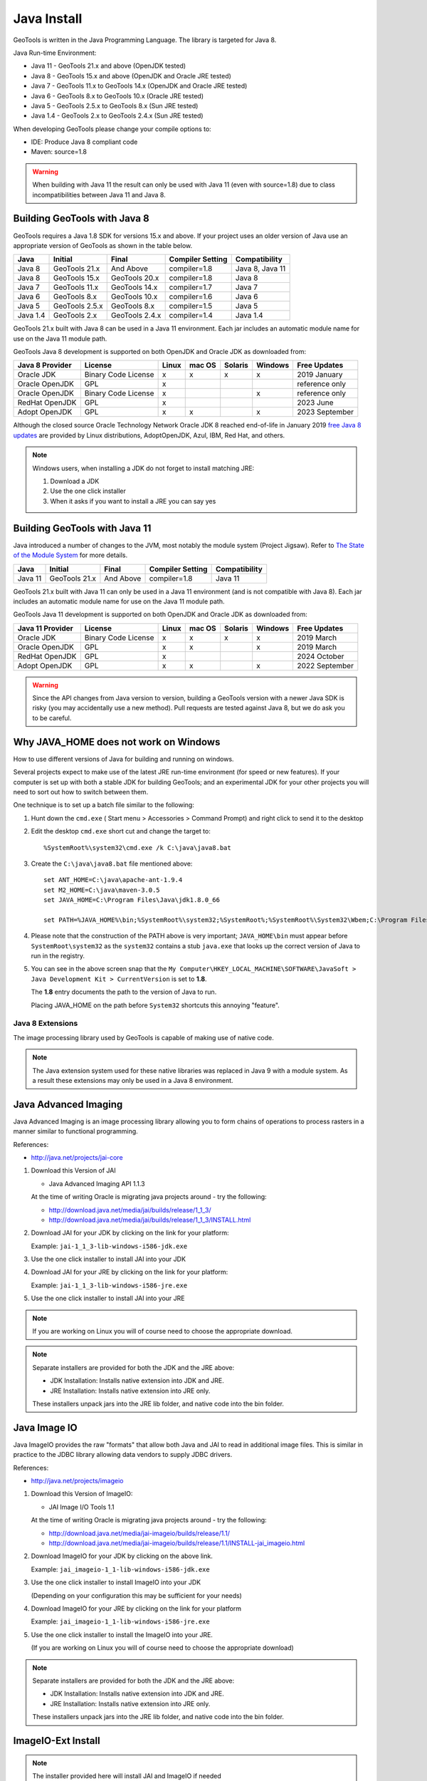 Java Install
-------------

GeoTools is written in the Java Programming Language. The library is targeted for Java 8.

Java Run-time Environment:

* Java 11 - GeoTools 21.x and above (OpenJDK tested)
* Java 8 - GeoTools 15.x and above (OpenJDK and Oracle JRE tested)
* Java 7 - GeoTools 11.x to GeoTools 14.x (OpenJDK and Oracle JRE tested)
* Java 6 - GeoTools 8.x to GeoTools 10.x (Oracle JRE tested)
* Java 5 - GeoTools 2.5.x to GeoTools 8.x (Sun JRE tested)
* Java 1.4 - GeoTools 2.x to GeoTools 2.4.x (Sun JRE tested)

When developing GeoTools please change your compile options to:

* IDE: Produce Java 8 compliant code
* Maven: source=1.8

.. warning:: When building with Java 11 the result can only be used with Java 11 (even with source=1.8) due to class incompatibilities between Java 11 and Java 8.

Building GeoTools with Java 8
'''''''''''''''''''''''''''''

GeoTools requires a Java 1.8 SDK for versions 15.x and above. If your project uses an older version of Java use an appropriate version of GeoTools as shown in the table below.

========= ================ ================ ================= ===============
Java      Initial          Final            Compiler Setting  Compatibility
========= ================ ================ ================= ===============
Java 8    GeoTools 21.x    And Above        compiler=1.8      Java 8, Java 11
Java 8    GeoTools 15.x    GeoTools 20.x    compiler=1.8      Java 8
Java 7    GeoTools 11.x    GeoTools 14.x    compiler=1.7      Java 7
Java 6    GeoTools 8.x     GeoTools 10.x    compiler=1.6      Java 6
Java 5    GeoTools 2.5.x   GeoTools 8.x     compiler=1.5      Java 5
Java 1.4  GeoTools 2.x     GeoTools 2.4.x   compiler=1.4      Java 1.4
========= ================ ================ ================= ===============

GeoTools 21.x built with Java 8 can be used in a Java 11 environment. Each jar includes an automatic module name for use on the Java 11 module path.

GeoTools Java 8 development is supported on both OpenJDK and Oracle JDK as downloaded from:

========================= =================== ===== ====== ======= ======= ==============
Java 8 Provider           License             Linux mac OS Solaris Windows Free Updates
========================= =================== ===== ====== ======= ======= ==============
Oracle JDK                Binary Code License x     x      x       x       2019 January
Oracle OpenJDK            GPL                 x                            reference only
Oracle OpenJDK            Binary Code License x                    x       reference only
RedHat OpenJDK            GPL                 x                            2023 June
Adopt OpenJDK             GPL                 x     x              x       2023 September
========================= =================== ===== ====== ======= ======= ==============

Although the closed source Oracle Technology Network Oracle JDK 8 reached end-of-life in January 2019 `free Java 8 updates <https://medium.com/@javachampions/java-is-still-free-c02aef8c9e04>`__ are provided by Linux distributions, AdoptOpenJDK, Azul, IBM, Red Hat, and others.

.. note:: Windows users, when installing a JDK do not forget to install matching JRE:

   1. Download a JDK
   2. Use the one click installer
   3. When it asks if you want to install a JRE you can say yes


Building GeoTools with Java 11
''''''''''''''''''''''''''''''

Java introduced a number of changes to the JVM, most notably the module system (Project Jigsaw). Refer to `The State of the Module System <http://openjdk.java.net/projects/jigsaw/spec/sotms/>`_ for more details.

========= ================ ================ ================= ===============
Java      Initial          Final            Compiler Setting  Compatibility
========= ================ ================ ================= ===============
Java 11   GeoTools 21.x    And Above        compiler=1.8      Java 11
========= ================ ================ ================= ===============

GeoTools 21.x built with Java 11 can only be used in a Java 11 environment (and is not compatible with Java 8). Each jar includes an automatic module name for use on the Java 11 module path.

GeoTools Java 11 development is supported on both OpenJDK and Oracle JDK as downloaded from:

========================= =================== ===== ====== ======= ======= ==============
Java 11 Provider          License             Linux mac OS Solaris Windows Free Updates
========================= =================== ===== ====== ======= ======= ==============
Oracle JDK                Binary Code License x     x      x       x       2019 March
Oracle OpenJDK            GPL                 x     x              x       2019 March
RedHat OpenJDK            GPL                 x                            2024 October
Adopt OpenJDK             GPL                 x     x              x       2022 September
========================= =================== ===== ====== ======= ======= ==============

.. warning:: Since the API changes from Java version to version, building a GeoTools version with a newer Java SDK is risky (you may accidentally use a new method). Pull requests are tested against Java 8, but we do ask you to be careful.

Why JAVA_HOME does not work on Windows
''''''''''''''''''''''''''''''''''''''

How to use different versions of Java for building and running on windows.

Several projects expect to make use of the latest JRE run-time environment
(for speed or new features). If your computer is set up with both a
stable JDK for building GeoTools; and an experimental JDK for your other
projects you will need to sort out how to switch between them.

One technique is to set up a batch file similar to the following:

1. Hunt down the ``cmd.exe`` ( Start menu > Accessories > Command Prompt) and right click to send it to the desktop
2. Edit the desktop ``cmd.exe`` short cut and change the target to::
      
      %SystemRoot%\system32\cmd.exe /k C:\java\java8.bat

3. Create the ``C:\java\java8.bat`` file mentioned above::
   
      set ANT_HOME=C:\java\apache-ant-1.9.4
      set M2_HOME=C:\java\maven-3.0.5
      set JAVA_HOME=C:\Program Files\Java\jdk1.8.0_66
      
      set PATH=%JAVA_HOME%\bin;%SystemRoot%\system32;%SystemRoot%;%SystemRoot%\System32\Wbem;C:\Program Files\Subversion\bin;%M2_HOME%\bin;%ANT_HOME%\bin

4. Please note that the construction of the PATH above is very important; ``JAVA_HOME\bin`` must
   appear before ``SystemRoot\system32`` as the ``system32`` contains a stub ``java.exe`` that looks up
   the correct version of Java to run in the registry.
   
   .. image:: /images/jdk.png
   
5. You can see in the above screen snap that the
   ``My Computer\HKEY_LOCAL_MACHINE\SOFTWARE\JavaSoft > Java Development Kit > CurrentVersion``
   is set to **1.8**.
   
   The **1.8** entry documents the path to the version of Java to run.
   
   Placing JAVA_HOME on the path before ``System32`` shortcuts this annoying "feature".

Java 8 Extensions
^^^^^^^^^^^^^^^^^

The image processing library used by GeoTools is capable of making use of native code.

.. note:: The Java extension system used for these native libraries was replaced in Java 9 with a module system. As a result these extensions may only be used in a Java 8 environment.

Java Advanced Imaging
'''''''''''''''''''''

Java Advanced Imaging is an image processing library allowing you to form chains of operations
to process rasters in a manner similar to functional programming.

References:

* http://java.net/projects/jai-core

1. Download this Version of JAI
   
   * Java Advanced Imaging API 1.1.3
     
   At the time of writing Oracle is migrating java projects around - try the following:
     
   * http://download.java.net/media/jai/builds/release/1_1_3/
   * http://download.java.net/media/jai/builds/release/1_1_3/INSTALL.html

2. Download JAI for your JDK by clicking on the link for your platform:
   
   Example: ``jai-1_1_3-lib-windows-i586-jdk.exe``

3. Use the one click installer to install JAI into your JDK
4. Download JAI for your JRE by clicking on the link for your platform:
   
   Example: ``jai-1_1_3-lib-windows-i586-jre.exe``

5. Use the one click installer to install JAI into your JRE

.. note::
   
   If you are working on Linux you will of course need to choose the appropriate download.

.. note::
   
   Separate installers are provided for both the JDK and the JRE above:
   
   * JDK Installation: Installs native extension into JDK and JRE.
   * JRE Installation: Installs native extension into JRE only.
   
   These installers unpack jars into the JRE lib folder, and native code into the bin folder.

Java Image IO
'''''''''''''

Java ImageIO provides the raw "formats" that allow both Java and JAI to read in additional image
files. This is similar in practice to the JDBC library allowing data vendors to supply JDBC drivers.

References:

* http://java.net/projects/imageio

1. Download this Version of ImageIO:
   
   * JAI Image I/O Tools 1.1
   
   At the time of writing Oracle is migrating java projects around - try the following:
   
   * http://download.java.net/media/jai-imageio/builds/release/1.1/
   * http://download.java.net/media/jai-imageio/builds/release/1.1/INSTALL-jai_imageio.html

2. Download ImageIO for your JDK by clicking on the above link.
   
   Example: ``jai_imageio-1_1-lib-windows-i586-jdk.exe``

3. Use the one click installer to install ImageIO into your JDK
   
   (Depending on your configuration this may be sufficient for your needs)

4. Download ImageIO for your JRE by clicking on the link for your platform
   
   Example: ``jai_imageio-1_1-lib-windows-i586-jre.exe``

5. Use the one click installer to install the ImageIO into your JRE.
   
   (If you are working on Linux you will of course need to choose the appropriate download)

.. note::
   
   Separate installers are provided for both the JDK and the JRE above:
   
   * JDK Installation: Installs native extension into JDK and JRE.
   * JRE Installation: Installs native extension into JRE only.
   
   These installers unpack jars into the JRE lib folder, and native code into the bin folder.

ImageIO-Ext Install
'''''''''''''''''''

.. note::
   
   The installer provided here will install JAI and ImageIO if needed

The installer from the ImageIO-Ext website can be used to install into your JAVA_HOME (i.e. the JDK). If you like you can use this to install the software; and then copy the required jars into your JRE by hand (they end up in ``JAVA_HOME/jre/ext/libs`` and need to be copied into ``JRE/ext/libs``).

1. Download the appropriate version of ImageIO-ext:
   
   * ImageIO-EXT 1.0.10
   * http://java.net/projects/imageio-ext
   
   Tip: You can check the version of ImageIO-EXT used in the root ``pom.xml`` file.
   
2. Download ImageIO for your JDK by clicking on the above link.
   
   Example: `windows32-imageio-ext-installer-gdal-mrsid-1.0.8.zip <http://java.net/projects/imageio-ext/downloads/download/Releases/ImageIO-Ext/1.0.x/1.0.8/windows32-installer/windows32-imageio-ext-installer-gdal-mrsid-1.0.8.zip>`_
   
   Example: `windows32-imageio-ext-installer-gdal-mrsid-ecw-1.0.8.zip <http://java.net/projects/imageio-ext/downloads/download/Releases/ImageIO-Ext/1.0.x/1.0.8/windows32-installer/windows32-imageio-ext-installer-gdal-mrsid-ecw-1.0.8.zip>`_

3. This will install the required extension into your **JAVA_HOME/jre/ext/libs**

4. Make a copy of these files into your *JRE_HOME/ext/libs**

Alternate CLASSPATH Install
'''''''''''''''''''''''''''

This is only needed if the windows one-click installers don't work for you:

* Perhaps you have several JDKs installed on your system?
* Perhaps you are on Linux?
* Perhaps you are on Mac and the version of JAI/ImageIO included with your operating system is out of date?

The goal is to place the required jars into your ``lib/ext`` directory of both your JDK (for compiling) and your JRE (for running).

Optional: mac OS ImageIO
''''''''''''''''''''''''

The JAI ImageIO extension is not available as a download for mac OS. However, you can use the jar from the Linux/windows download to get “pure Java” functionality without hardware acceleration:

1. Copy the jars to ``~/Library/Java/Extensions``
2. Check that the files are present as expected:
   
   * ``clibwrapper_jiio.jar``
   * ``jai_core.jar``
   * ``mlibwrapper_jai.jar``
   * ``jai_codec.jar``
   * ``jai_imageio.jar``
